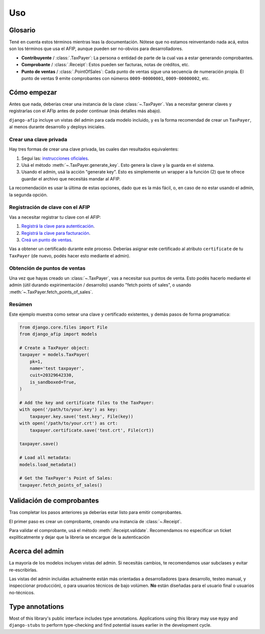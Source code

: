Uso
=====

Glosario
--------

Tené en cuenta estos términos mientras leas la documentación. Nótese que no
estamos reinventando nada acá, estos son los términos que usa el AFIP, aunque
pueden ser no-obvios para desarrolladores.

- **Contribuyente** / :class:`.TaxPayer`: La persona o entidad de parte de la
  cual vas a estar generando comprobantes.
- **Comprobante** / :class:`.Receipt`: Estos pueden ser facturas, notas de
  créditos, etc.
- **Punto de ventas** / :class:`.PointOfSales`:  Cada punto de ventas sigue una
  secuencia de numeración propia. El punto de ventas 9 emite comprobantes con
  números ``0009-00000001``, ``0009-00000002``, etc.

Cómo empezar
---------------

Antes que nada, deberías crear una instancia de la clase :class:`~.TaxPayer`.
Vas a necesitar generar claves y registrarlas con el AFIp antes de poder
continuar (más detalles más abajo).

``django-afip`` incluye un vistas del admin para cada modelo incluido, y es la
forma recomendad de crear un ``TaxPayer``, al menos durante desarrollo y
deploys iniciales.

Crear una clave privada
~~~~~~~~~~~~~~~~~~~~~~~

Hay tres formas de crear una clave privada, las cuales dan resultados equivalentes:

1. Seguí las: `instrucciones oficiales <http://www.afip.gov.ar/ws/WSAA/WSAA.ObtenerCertificado.pdf>`_.
2. Usá el método :meth:`~.TaxPayer.generate_key`. Esto genera la clave y la
   guarda en el sistema.
3. Usando el admin, usá la acción "generate key". Esto es simplemente un
   wrapper a la función (2) que te ofrece guardar el archivo que necesitás
   mandar al AFIP.

La recomendación es usar la última de estas opciones, dado que es la más fácil,
o, en caso de no estar usando el admin, la segunda opción.

Registración de clave con el AFIP
~~~~~~~~~~~~~~~~~~~~~~~~~~~~~~~~~

Vas a necesitar registrar tu clave con el AFIP:

1. `Registrá la clave para autenticación <https://www.afip.gob.ar/ws/WSAA/wsaa_obtener_certificado_produccion.pdf>`_.
2. `Registrá la clave para facturación <https://www.afip.gob.ar/ws/WSAA/wsaa_asociar_certificado_a_wsn_produccion.pdf>`_.
3. `Creá un punto de ventas <https://serviciosweb.afip.gob.ar/genericos/guiasPasoPaso/VerGuia.aspx?id=135>`_.

Vas a obtener un certificado durante este proceso. Deberías asignar este
certificado al atributo ``certificate`` de tu ``TaxPayer`` (de nuevo, podés
hacer esto mediante el admin).

Obtención de puntos de ventas
~~~~~~~~~~~~~~~~~~~~~~~~~~~~~

Una vez que hayas creado un :class:`~.TaxPayer`, vas a necesitar sus puntos de
venta. Esto podés hacerlo mediante el admin (útil durando expirimentación /
desarrollo) usando "fetch points of sales", o usando
:meth:`~.TaxPayer.fetch_points_of_sales`.

Resúmen
~~~~~~~

Este ejemplo muestra como setear una clave y certificado existentes, y demás
pasos de forma programatica:

.. code-block:: python

    from django.core.files import File
    from django_afip import models

    # Create a TaxPayer object:
    taxpayer = models.TaxPayer(
        pk=1,
        name='test taxpayer',
        cuit=20329642330,
        is_sandboxed=True,
    )

    # Add the key and certificate files to the TaxPayer:
    with open('/path/to/your.key') as key:
        taxpayer.key.save('test.key', File(key))
    with open('/path/to/your.crt') as crt:
        taxpayer.certificate.save('test.crt', File(crt))

    taxpayer.save()

    # Load all metadata:
    models.load_metadata()

    # Get the TaxPayer's Point of Sales:
    taxpayer.fetch_points_of_sales()


.. TODO: estaría bueno acá un paso de revisar que todo anda y conecta okay
.. TODO: además de troubleshooting de los problemas típicos.

Validación de comprobantes
--------------------------

Tras completar los pasos anteriores ya deberías estar listo para emitir
comprobantes.

El primer paso es crear un comprobante, creando una instancia de
:class:`~.Receipt`.

Para validar el comprobante, usá el método :meth:`.Receipt.validate`.
Recomendamos no especificar un ticket explíticatmente y dejar que la librería
se encargue de la autenticación

Acerca del admin
----------------

La mayoría de los modelos incluyen vistas del admin. Si necesitás cambios, te
recomendamos usar subclases y evitar re-escribirlas.

Las vistas del admin incluídas actualmente están más orientadas a
desarrolladores (para desarrollo, testeo manual, y inspeccionar producción), o
para usuarios técnicos de bajo volúmen. **No** están diseñadas para el usuario
final o usuarios no-técnicos.

Type annotations
----------------

Most of this library's public interface includes type annotations. Applications
using this library may use ``mypy`` and ``django-stubs`` to perform
type-checking and find potential issues earlier in the development cycle.

